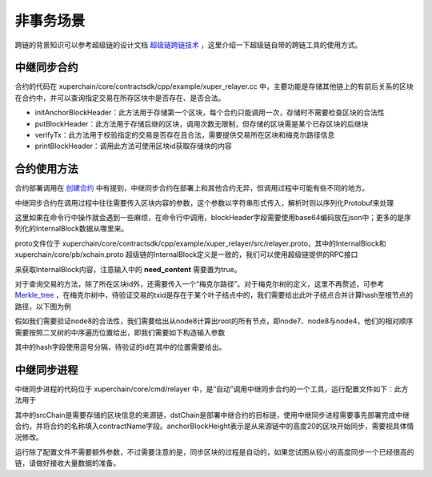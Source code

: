 
非事务场景
=========================

跨链的背景知识可以参考超级链的设计文档 `超级链跨链技术 <../design_documents/cross_chain.html>`_ ，这里介绍一下超级链自带的跨链工具的使用方式。

中继同步合约
--------------

合约的代码在 xuperchain/core/contractsdk/cpp/example/xuper_relayer.cc 中，主要功能是存储其他链上的有前后关系的区块在合约中，并可以查询指定交易在所存区块中是否存在、是否合法。

- initAnchorBlockHeader：此方法用于存储第一个区块，每个合约只能调用一次，存储时不需要检查区块的合法性
- putBlockHeader：此方法用于存储后继的区块，调用次数无限制，但存储的区块需是某个已存区块的后继块
- verifyTx：此方法用于校验指定的交易是否存在且合法，需要提供交易所在区块和梅克尔路径信息
- printBlockHeader：调用此方法可使用区块id获取存储块的内容

合约使用方法
------------

合约部署调用在 `创建合约 <create_contracts.html>`_ 中有提到，中继同步合约在部署上和其他合约无异，但调用过程中可能有些不同的地方。

中继同步合约在调用过程中往往需要传入区块内容的参数，这个参数以字符串形式传入，解析时则以序列化Protobuf来处理

.. code-block:: c++
    :linenos:

    std::unique_ptr<relayer::InternalBlock> anchorBlockHeader(
        new relayer::InternalBlock);
    std::string anchorBlockHeaderStr = ctx->arg("blockHeader");
    bool succ = anchorBlockHeader->ParseFromString(anchorBlockHeaderStr);

这里如果在命令行中操作就会遇到一些麻烦，在命令行中调用，blockHeader字段需要使用base64编码放在json中；更多的是序列化的InternalBlock数据从哪里来。

proto文件位于 xuperchain/core/contractsdk/cpp/example/xuper_relayer/src/relayer.proto，其中的InternalBlock和 xuperchain/core/pb/xchain.proto 超级链的InternalBlock定义是一致的，我们可以使用超级链提供的RPC接口

.. code-block:: protobuf
    :linenos:

    rpc GetBlock(BlockID) returns (Block);
    message BlockID {
        Header header = 4;
        string bcname = 1;
        bytes blockid = 2;
        // if need content
        bool need_content = 3; //是否需要内容
    }
    message Block {
        Header header = 1;
        string bcname = 2;
        bytes blockid = 3;
        enum EBlockStatus {
            ERROR = 0;
            TRUNK = 1;
            BRANCH = 2;
            NOEXIST = 3;
        }
        EBlockStatus status = 4;
        InternalBlock block = 5;
    }

来获取InternalBlock内容，注意输入中的 **need_content** 需要置为true。

对于查询交易的方法，除了所在区块id外，还需要传入一个“梅克尔路径”。对于梅克尔树的定义，这里不再赘述，可参考 `Merkle_tree <https://en.wikipedia.org/wiki/Merkle_tree>`_ ，在梅克尔树中，待验证交易的txid是存在于某个叶子结点中的，我们需要给出此叶子结点合并计算hash至根节点的路径，以下图为例

.. image:/images/merkle_tree.png
    :align: center
    :width: 600px


假如我们需要验证node8的合法性，我们需要给出从node8计算出root的所有节点，即node7、node8与node4，他们的相对顺序需要按照二叉树的中序遍历位置给出，即我们需要如下构造输入参数

.. code-block:: python
    :linenos:

    {
        "proofPath": "[node7 hash],[node8 hash],[node4 hash]",
        "txIndex": 1
    }

其中的hash字段使用逗号分隔，待验证的id在其中的位置需要给出。

中继同步进程
------------

中继同步进程的代码位于 xuperchain/core/cmd/relayer 中，是“自动”调用中继同步合约的一个工具，运行配置文件如下：此方法用于

.. code-block:: yaml
    :linenos:

    anchorBlockHeight: 20
    chains:
    srcChain:
        rpcAddr: "remotehost:37101"
        bcname: "xuper"
    dstChain:
        rpcAddr: "localhost:37101"
        bcname: "xuper"
        keys: "./data/keys"
        contractConfig:
            moduleName: "wasm"
            contractName: "relayer"
            updateMethod: "putBlockHeader"
            anchorMethod: "initAnchorBlockHeader"

其中的srcChain是需要存储的区块信息的来源链，dstChain是部署中继合约的目标链，使用中继同步进程需要事先部署完成中继合约，并将合约的名称填入contractName字段。anchorBlockHeight表示是从来源链中的高度20的区块开始同步，需要视具体情况修改。

运行除了配置文件不需要额外参数，不过需要注意的是，同步区块的过程是自动的，如果您试图从较小的高度同步一个已经很高的链，请做好接收大量数据的准备。
